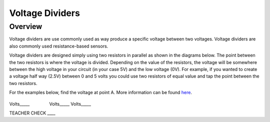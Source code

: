 Voltage Dividers
================

Overview
--------

Voltage dividers are use commonly used as way produce a specific voltage between two voltages. Voltage dividers are also commonly used resistance-based sensors.

Voltage dividers are designed simply using two resistors in parallel as shown in the diagrams below. The point between the two resistors is where the voltage is divided. 
Depending on the value of the resistors, the voltage will be somewhere between the high voltage in your circuit (in your case 5V) and the low voltage (0V). 
For example, if you wanted to create a voltage half way (2.5V) between 0 and 5 volts you could use two resistors of equal value and tap the point between the two resistors.

For the examples below, find the voltage at point A. More information
can be found
`here <https://www.google.com/url?q=https://docs.google.com/document/d/1BmZbXzxnD2j17QToSZ9jeZmnP7burwfksfQq2v4zu-Y/edit%23heading%3Dh.wdj46v9zkd5n&sa=D&ust=1587613173975000>`__.

.. figure:: images/image8.png
   :alt: 

Volts\_\_\_\_\_                Volts\_\_\_\_\_            
Volts\_\_\_\_\_

TEACHER CHECK \_\_\_\_
